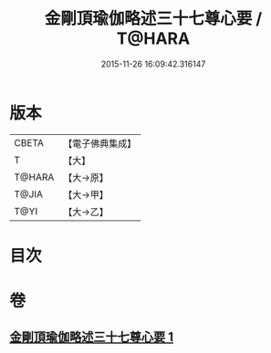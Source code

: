 #+TITLE: 金剛頂瑜伽略述三十七尊心要 / T@HARA
#+DATE: 2015-11-26 16:09:42.316147
* 版本
 |     CBETA|【電子佛典集成】|
 |         T|【大】     |
 |    T@HARA|【大→原】   |
 |     T@JIA|【大→甲】   |
 |      T@YI|【大→乙】   |

* 目次
* 卷
** [[file:KR6j0037_001.txt][金剛頂瑜伽略述三十七尊心要 1]]
